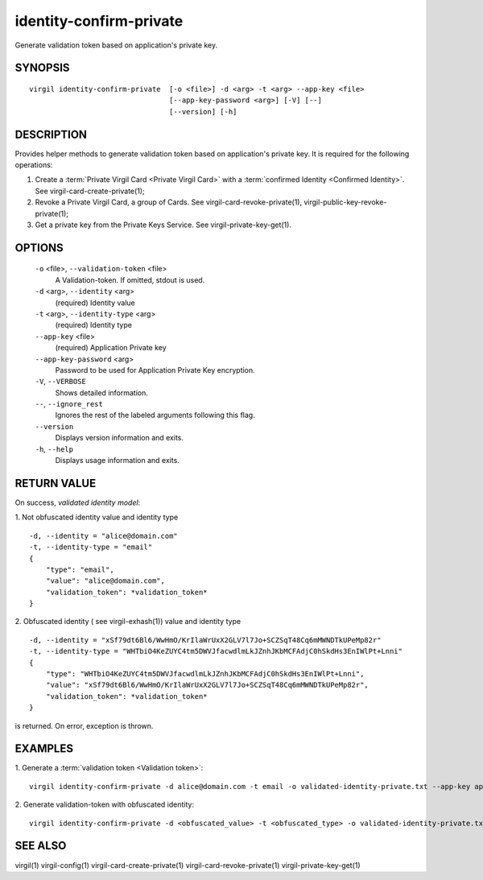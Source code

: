 ***********
identity-confirm-private
***********

Generate validation token based on application's private key.

========
SYNOPSIS
========
::

  virgil identity-confirm-private  [-o <file>] -d <arg> -t <arg> --app-key <file>
                                   [--app-key-password <arg>] [-V] [--]
                                   [--version] [-h]

========
DESCRIPTION
========

Provides helper methods to generate validation token based on application's private key. It is required for the following operations:

1.  Create a :term:`Private Virgil Card <Private Virgil Card>` with a :term:`confirmed Identity <Confirmed Identity>`. See virgil-card-create-private(1);
2.  Revoke a Private Virgil Card, a group of Cards. See virgil-card-revoke-private(1), virgil-public-key-revoke-private(1);
3.  Get a private key from the Private Keys Service. See virgil-private-key-get(1).

========
OPTIONS
========

  ``-o`` <file>,  ``--validation-token`` <file>
    A Validation-token. If omitted, stdout is used.

  ``-d`` <arg>,  ``--identity`` <arg>
    (required)  Identity value

  ``-t`` <arg>,  ``--identity-type`` <arg>
    (required)  Identity type

  ``--app-key`` <file>
    (required)  Application Private key

  ``--app-key-password`` <arg>
    Password to be used for Application Private Key encryption.

  ``-V``,  ``--VERBOSE``
    Shows detailed information.

  ``--``,  ``--ignore_rest``
    Ignores the rest of the labeled arguments following this flag.

  ``--version``
    Displays version information and exits.

  ``-h``,  ``--help``
    Displays usage information and exits.

========
RETURN VALUE
========

On success, *validated identity model*:

1.  Not obfuscated identity value and identity type
::

        -d, --identity = "alice@domain.com"
        -t, --identity-type = "email"
        {
            "type": "email",
            "value": "alice@domain.com",
            "validation_token": *validation_token*
        }

2.  Obfuscated identity ( see virgil-exhash(1)) value and identity type
::

        -d, --identity = "xSf79dt6Bl6/WwHmO/KrIlaWrUxX2GLV7l7Jo+SCZSqT48Cq6mMWNDTkUPeMp82r"
        -t, --identity-type = "WHTbiO4KeZUYC4tm5DWVJfacwdlmLkJZnhJKbMCFAdjC0hSkdHs3EnIWlPt+Lnni"
        {
            "type": "WHTbiO4KeZUYC4tm5DWVJfacwdlmLkJZnhJKbMCFAdjC0hSkdHs3EnIWlPt+Lnni",
            "value": "xSf79dt6Bl6/WwHmO/KrIlaWrUxX2GLV7l7Jo+SCZSqT48Cq6mMWNDTkUPeMp82r",
            "validation_token": *validation_token*
        }

is returned. On error, exception is thrown.

========
EXAMPLES
========

1.  Generate a :term:`validation token <Validation token>`:
::

  virgil identity-confirm-private -d alice@domain.com -t email -o validated-identity-private.txt --app-key application-private.key

2.  Generate validation-token with obfuscated identity:
::

  virgil identity-confirm-private -d <obfuscated_value> -t <obfuscated_type> -o validated-identity-private.txt --app-key application-private.key

========
SEE ALSO
========

virgil(1)
virgil-config(1)
virgil-card-create-private(1)
virgil-card-revoke-private(1)
virgil-private-key-get(1)
